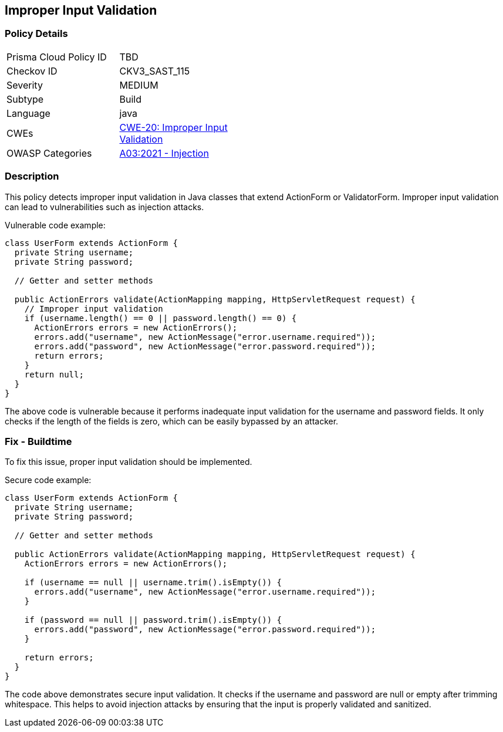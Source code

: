 
== Improper Input Validation

=== Policy Details

[width=45%]
[cols="1,1"]
|=== 
|Prisma Cloud Policy ID 
| TBD

|Checkov ID 
|CKV3_SAST_115

|Severity
|MEDIUM

|Subtype
|Build

|Language
|java

|CWEs
|https://cwe.mitre.org/data/definitions/20.html[CWE-20: Improper Input Validation]

|OWASP Categories
|https://owasp.org/Top10/A03_2021-Injection/[A03:2021 - Injection]

|=== 

=== Description

This policy detects improper input validation in Java classes that extend ActionForm or ValidatorForm. Improper input validation can lead to vulnerabilities such as injection attacks.

Vulnerable code example:

[source,java]
----
class UserForm extends ActionForm {
  private String username;
  private String password;
  
  // Getter and setter methods
  
  public ActionErrors validate(ActionMapping mapping, HttpServletRequest request) {
    // Improper input validation
    if (username.length() == 0 || password.length() == 0) {
      ActionErrors errors = new ActionErrors();
      errors.add("username", new ActionMessage("error.username.required"));
      errors.add("password", new ActionMessage("error.password.required"));
      return errors;
    }
    return null;
  }
}
----

The above code is vulnerable because it performs inadequate input validation for the username and password fields. It only checks if the length of the fields is zero, which can be easily bypassed by an attacker.

=== Fix - Buildtime

To fix this issue, proper input validation should be implemented. 

Secure code example:

[source,java]
----
class UserForm extends ActionForm {
  private String username;
  private String password;
  
  // Getter and setter methods
  
  public ActionErrors validate(ActionMapping mapping, HttpServletRequest request) {
    ActionErrors errors = new ActionErrors();
    
    if (username == null || username.trim().isEmpty()) {
      errors.add("username", new ActionMessage("error.username.required"));
    }
    
    if (password == null || password.trim().isEmpty()) {
      errors.add("password", new ActionMessage("error.password.required"));
    }
    
    return errors;
  }
}
----

The code above demonstrates secure input validation. It checks if the username and password are null or empty after trimming whitespace. This helps to avoid injection attacks by ensuring that the input is properly validated and sanitized.
    